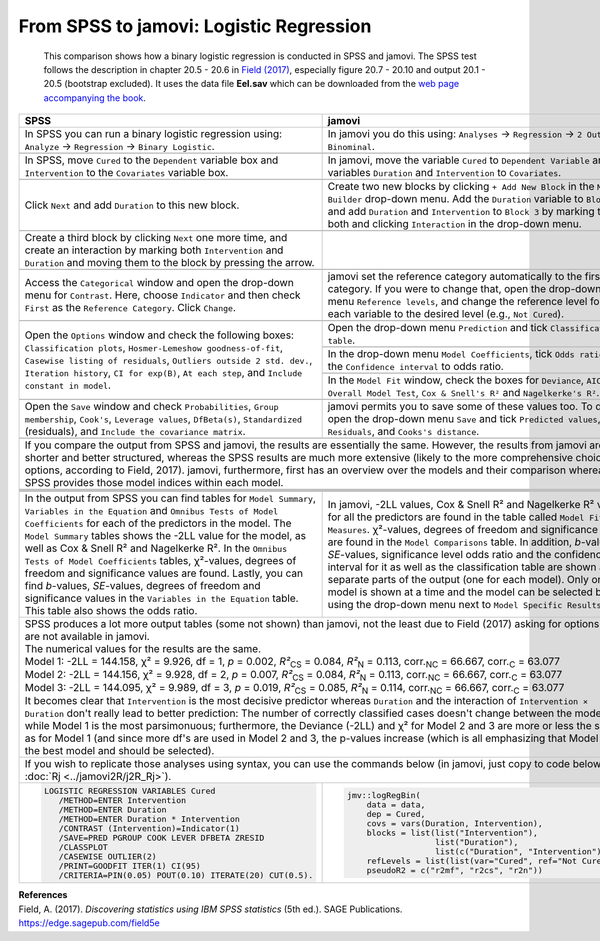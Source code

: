.. sectionauthor:: `Sebastian Jentschke <https://www.uib.no/en/persons/Sebastian.Jentschke>`_, Rebecca Vederhus

========================================
From SPSS to jamovi: Logistic Regression 
========================================

    This comparison shows how a binary logistic regression is conducted in SPSS and jamovi. The SPSS test follows the description in chapter 20.5 - 20.6 in
    `Field (2017) <https://edge.sagepub.com/field5e>`__, especially figure 20.7 - 20.10 and output 20.1 - 20.5 (bootstrap excluded). It uses the data file
    **Eel.sav** which can be downloaded from the `web page accompanying the book <https://edge.sagepub.com/field5e/student-resources/datasets>`__.

+-------------------------------------------------------------------------------+-------------------------------------------------------------------------------+
| **SPSS**                                                                      | **jamovi**                                                                    |
+===============================================================================+===============================================================================+
| In SPSS you can run a binary logistic regression using: ``Analyze`` →         | In jamovi you do this using: ``Analyses`` → ``Regression`` → ``2 Outcomes     |
| ``Regression`` → ``Binary Logistic``.                                         | Binominal``.                                                                  |
+-------------------------------------------------------------------------------+-------------------------------------------------------------------------------+
| |SPSS_Menu_logReg1|                                                           | |jamovi_Menu_logReg1|                                                         |
+-------------------------------------------------------------------------------+-------------------------------------------------------------------------------+
| In SPSS, move ``Cured`` to the ``Dependent`` variable box and                 | In jamovi, move the variable ``Cured`` to ``Dependent Variable`` and the      |
| ``Intervention`` to the ``Covariates`` variable box.                          | variables ``Duration`` and ``Intervention`` to ``Covariates``.                |
+-------------------------------------------------------------------------------+-------------------------------------------------------------------------------+
| |SPSS_Input_logReg1_1|                                                        | |jamovi_Input_logReg1_1|                                                      |
+-------------------------------------------------------------------------------+-------------------------------------------------------------------------------+
| Click ``Next`` and add ``Duration`` to this new block.                        | Create two new blocks by clicking ``+ Add New Block`` in the ``Model          |
|                                                                               | Builder`` drop-down menu. Add the ``Duration`` variable to ``Block 2``, and   |
|                                                                               | add ``Duration`` and ``Intervention`` to ``Block 3`` by marking them both and |
|                                                                               | clicking ``Interaction`` in the drop-down menu.                               |
+-------------------------------------------------------------------------------+-------------------------------------------------------------------------------+
| |SPSS_Input_logReg1_2|                                                        | |jamovi_Input_logReg1_2|                                                      |
+-------------------------------------------------------------------------------+-------------------------------------------------------------------------------+
| Create a third block by clicking ``Next`` one more time, and create an        |                                                                               |
| interaction by marking both ``Intervention`` and ``Duration`` and moving      |                                                                               |
| them to the block by pressing the arrow.                                      |                                                                               |
+-------------------------------------------------------------------------------+-------------------------------------------------------------------------------+
| |SPSS_Input_logReg1_3|                                                        |                                                                               |
+-------------------------------------------------------------------------------+-------------------------------------------------------------------------------+
| Access the ``Categorical`` window and open the drop-down menu for             | jamovi set the reference category automatically to the first category. If you |
| ``Contrast``. Here, choose ``Indicator`` and then check ``First`` as the      | were to change that, open the drop-down menu ``Reference levels``, and change |
| ``Reference Category``. Click ``Change``.                                     | the reference level for each variable to the desired level (e.g., ``Not       |
|                                                                               | Cured``).                                                                     |
+-------------------------------------------------------------------------------+-------------------------------------------------------------------------------+
| |SPSS_Input_logReg1_4|                                                        | |jamovi_Input_logReg1_3|                                                      |
+-------------------------------------------------------------------------------+-------------------------------------------------------------------------------+
| Open the ``Options`` window and check the following boxes: ``Classification   | Open the drop-down menu ``Prediction`` and tick ``Classification table``.     |
| plots``, ``Hosmer-Lemeshow goodness-of-fit``, ``Casewise listing of           +-------------------------------------------------------------------------------+
| residuals``, ``Outliers outside 2 std. dev.``, ``Iteration history``,         | |jamovi_Input_logReg1_4|                                                      |
| ``CI for exp(B)``, ``At each step``, and ``Include constant in model``.       +-------------------------------------------------------------------------------+
|                                                                               | In the drop-down menu ``Model Coefficients``, tick ``Odds ratio`` and the     |
|                                                                               | ``Confidence interval`` to odds ratio.                                        |
|                                                                               +-------------------------------------------------------------------------------+
|                                                                               | |jamovi_Input_logReg1_5|                                                      |
|                                                                               +-------------------------------------------------------------------------------+
|                                                                               | In the ``Model Fit`` window, check the boxes for ``Deviance``, ``AIC``,       |
|                                                                               | ``Overall Model Test``, ``Cox & Snell's R²`` and ``Nagelkerke's R²``.         |
+-------------------------------------------------------------------------------+-------------------------------------------------------------------------------+
| |SPSS_Input_logReg1_6|                                                        | |jamovi_Input_logReg1_6|                                                      |
+-------------------------------------------------------------------------------+-------------------------------------------------------------------------------+
| Open the ``Save`` window and check ``Probabilities``, ``Group membership``,   | jamovi permits you to save some of these values too. To do so, open the       |
| ``Cook's``, ``Leverage values``, ``DfBeta(s)``, ``Standardized`` (residuals), | drop-down menu ``Save`` and tick ``Predicted values``, ``Residuals``, and     |
| and ``Include the covariance matrix``.                                        | ``Cooks's distance``.                                                         |
+-------------------------------------------------------------------------------+-------------------------------------------------------------------------------+
| |SPSS_Input_logReg1_5|                                                        | |jamovi_Input_logReg1_7|                                                      |
+-------------------------------------------------------------------------------+-------------------------------------------------------------------------------+
| If you compare the output from SPSS and jamovi, the results are essentially the same. However, the results from jamovi are shorter and better structured,     |
| whereas the SPSS results are much more extensive (likely to the more comprehensive choice of options, according to Field, 2017). jamovi, furthermore, first   |
| has an overview over the models and their comparison whereas SPSS provides those model indices within each model.                                             |
+-------------------------------------------------------------------------------+-------------------------------------------------------------------------------+
|                                                                               | |jamovi_Output_logReg1_1|                                                     |
+-------------------------------------------------------------------------------+-------------------------------------------------------------------------------+
| |SPSS_Output_logReg1_1|                                                       | |jamovi_Output_logReg1_2|                                                     |
+-------------------------------------------------------------------------------+-------------------------------------------------------------------------------+
| |SPSS_Output_logReg1_2|                                                       | |jamovi_Output_logReg1_3|                                                     |
+-------------------------------------------------------------------------------+-------------------------------------------------------------------------------+
| |SPSS_Output_logReg1_3|                                                       | |jamovi_Output_logReg1_4|                                                     |
+-------------------------------------------------------------------------------+-------------------------------------------------------------------------------+
| In the output from SPSS you can find tables for ``Model Summary``,            | In jamovi, -2LL values, Cox & Snell R² and Nagelkerke R² values for all the   |
| ``Variables in the Equation`` and ``Omnibus Tests of Model Coefficients`` for | predictors are found in the table called ``Model Fit Measures``. χ²-values,   |
| each of the predictors in the model. The ``Model Summary`` tables shows the   | degrees of freedom and significance levels are found in the ``Model           |
| -2LL value for the model, as well as Cox & Snell R² and Nagelkerke R². In the | Comparisons`` table. In addition, *b*-values, *SE*-values, significance level |
| ``Omnibus Tests of Model Coefficients`` tables, χ²-values, degrees of freedom | odds ratio and the confidence interval for it as well as the classification   |
| and significance values are found. Lastly, you can find *b*-values,           | table are shown as separate parts of the output (one for each model). Only    |
| *SE*-values, degrees of freedom and significance values in the ``Variables in | one model is shown at a time and the model can be selected by using the       |
| the Equation`` table. This table also shows the odds ratio.                   | drop-down menu next to ``Model Specific Results``.                            |
+-------------------------------------------------------------------------------+-------------------------------------------------------------------------------+
| | SPSS produces a lot more output tables (some not shown) than jamovi, not the least due to Field (2017) asking for options that are not available in jamovi. |
| | The numerical values for the results are the same.                                                                                                          |
| | Model 1: -2LL = 144.158, χ² = 9.926, df = 1, *p* = 0.002, *R²*:sub:`CS` = 0.084, *R²*:sub:`N` = 0.113, corr.\ :sub:`NC` = 66.667, corr.\ :sub:`C` = 63.077  |
| | Model 2: -2LL = 144.156, χ² = 9.928, df = 2, *p* = 0.007, *R²*:sub:`CS` = 0.084, *R²*:sub:`N` = 0.113, corr.\ :sub:`NC` = 66.667, corr.\ :sub:`C` = 63.077  |
| | Model 3: -2LL = 144.095, χ² = 9.989, df = 3, *p* = 0.019, *R²*:sub:`CS` = 0.085, *R²*:sub:`N` = 0.114, corr.\ :sub:`NC` = 66.667, corr.\ :sub:`C` = 63.077  |
| | It becomes clear that ``Intervention`` is the most decisive predictor whereas ``Duration`` and the interaction of ``Intervention × Duration`` don't really  |
|   lead to better prediction: The number of correctly classified cases doesn't change between the models while Model 1 is the most parsimonuous; furthermore,  | 
|   the Deviance (-2LL) and χ² for Model 2 and 3 are more or less the same as for Model 1 (and since more df's are used in Model 2 and 3, the p-values increase |
|   (which is all emphasizing that Model 1 is the best model and should be selected).                                                                           |
+-------------------------------------------------------------------------------+-------------------------------------------------------------------------------+
| If you wish to replicate those analyses using syntax, you can use the commands below (in jamovi, just copy to code below to :doc:`Rj <../jamovi2R/j2R_Rj>`).  |
+-------------------------------------------------------------------------------+-------------------------------------------------------------------------------+
| .. code-block:: none                                                          | .. code-block:: none                                                          |
|                                                                               |                                                                               |   
|    LOGISTIC REGRESSION VARIABLES Cured                                        |    jmv::logRegBin(                                                            |
|       /METHOD=ENTER Intervention                                              |        data = data,                                                           |
|       /METHOD=ENTER Duration                                                  |        dep = Cured,                                                           |
|       /METHOD=ENTER Duration * Intervention                                   |        covs = vars(Duration, Intervention),                                   |
|       /CONTRAST (Intervention)=Indicator(1)                                   |        blocks = list(list("Intervention"),                                    |
|       /SAVE=PRED PGROUP COOK LEVER DFBETA ZRESID                              |                      list("Duration"),                                        |
|       /CLASSPLOT                                                              |                      list(c("Duration", "Intervention"))),                    |
|       /CASEWISE OUTLIER(2)                                                    |        refLevels = list(list(var="Cured", ref="Not Cured")),                  |
|       /PRINT=GOODFIT ITER(1) CI(95)                                           |        pseudoR2 = c("r2mf", "r2cs", "r2n"))                                   |
|       /CRITERIA=PIN(0.05) POUT(0.10) ITERATE(20) CUT(0.5).                    |                                                                               |
+-------------------------------------------------------------------------------+-------------------------------------------------------------------------------+

| **References**
| Field, A. (2017). *Discovering statistics using IBM SPSS statistics* (5th ed.). SAGE Publications. https://edge.sagepub.com/field5e

.. ---------------------------------------------------------------------

.. |SPSS_Menu_logReg1|                 image:: ../_images/s2j_SPSS_Menu_logReg1.png
.. |jamovi_Menu_logReg1|               image:: ../_images/s2j_jamovi_Menu_logReg1.png
.. |SPSS_Input_logReg1_1|              image:: ../_images/s2j_SPSS_Input_logReg1_1.png
.. |SPSS_Input_logReg1_2|              image:: ../_images/s2j_SPSS_Input_logReg1_2.png
.. |SPSS_Input_logReg1_3|              image:: ../_images/s2j_SPSS_Input_logReg1_3.png
.. |SPSS_Input_logReg1_4|              image:: ../_images/s2j_SPSS_Input_logReg1_4.png
.. |SPSS_Input_logReg1_5|              image:: ../_images/s2j_SPSS_Input_logReg1_5.png
.. |SPSS_Input_logReg1_6|              image:: ../_images/s2j_SPSS_Input_logReg1_6.png
.. |jamovi_Input_logReg1_1|            image:: ../_images/s2j_jamovi_Input_logReg1_1.png
.. |jamovi_Input_logReg1_2|            image:: ../_images/s2j_jamovi_Input_logReg1_2.png
.. |jamovi_Input_logReg1_3|            image:: ../_images/s2j_jamovi_Input_logReg1_3.png
.. |jamovi_Input_logReg1_4|            image:: ../_images/s2j_jamovi_Input_logReg1_4.png
.. |jamovi_Input_logReg1_5|            image:: ../_images/s2j_jamovi_Input_logReg1_5.png
.. |jamovi_Input_logReg1_6|            image:: ../_images/s2j_jamovi_Input_logReg1_6.png
.. |jamovi_Input_logReg1_7|            image:: ../_images/s2j_jamovi_Input_logReg1_7.png
.. |SPSS_Output_logReg1_1|             image:: ../_images/s2j_SPSS_Output_logReg1_1.png
.. |SPSS_Output_logReg1_2|             image:: ../_images/s2j_SPSS_Output_logReg1_2.png
.. |SPSS_Output_logReg1_3|             image:: ../_images/s2j_SPSS_Output_logReg1_3.png
.. |jamovi_Output_logReg1_1|           image:: ../_images/s2j_jamovi_Output_logReg1_1.png
.. |jamovi_Output_logReg1_2|           image:: ../_images/s2j_jamovi_Output_logReg1_2.png
.. |jamovi_Output_logReg1_3|           image:: ../_images/s2j_jamovi_Output_logReg1_3.png
.. |jamovi_Output_logReg1_4|           image:: ../_images/s2j_jamovi_Output_logReg1_4.png
